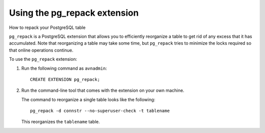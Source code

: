 ﻿Using the pg_repack extension
=============================

How to repack your PostgreSQL table

``pg_repack`` is a PostgreSQL extension that allows you to efficiently reorganize a table to get rid of any excess that it has accumulated. Note that reorganizing a table may take some time, but ``pg_repack`` tries to minimize the locks required so that online operations continue.

To use the ``pg_repack`` extension:

1. Run the following command as ``avnadmin``:

   ::

     CREATE EXTENSION pg_repack;

2. Run the command-line tool that comes with the extension on your own machine.

   The command to reorganize a single table looks like the following:

   ::

     pg_repack -d connstr --no-superuser-check -t tablename

   This reorganizes the ``tablename`` table.




